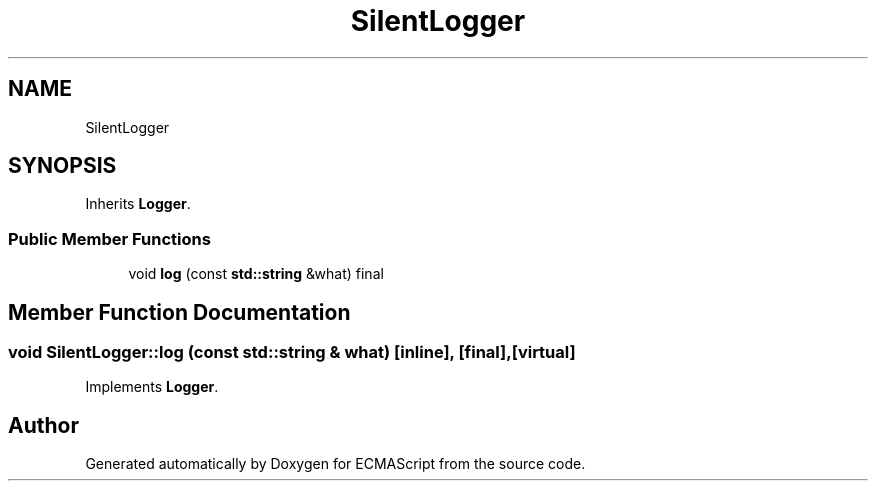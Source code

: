 .TH "SilentLogger" 3 "Sat Jun 10 2017" "ECMAScript" \" -*- nroff -*-
.ad l
.nh
.SH NAME
SilentLogger
.SH SYNOPSIS
.br
.PP
.PP
Inherits \fBLogger\fP\&.
.SS "Public Member Functions"

.in +1c
.ti -1c
.RI "void \fBlog\fP (const \fBstd::string\fP &what) final"
.br
.in -1c
.SH "Member Function Documentation"
.PP 
.SS "void SilentLogger::log (const \fBstd::string\fP & what)\fC [inline]\fP, \fC [final]\fP, \fC [virtual]\fP"

.PP
Implements \fBLogger\fP\&.

.SH "Author"
.PP 
Generated automatically by Doxygen for ECMAScript from the source code\&.
